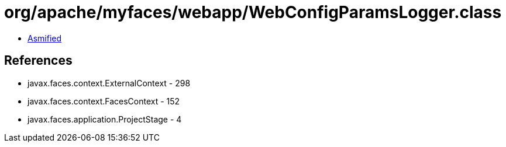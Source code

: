 = org/apache/myfaces/webapp/WebConfigParamsLogger.class

 - link:WebConfigParamsLogger-asmified.java[Asmified]

== References

 - javax.faces.context.ExternalContext - 298
 - javax.faces.context.FacesContext - 152
 - javax.faces.application.ProjectStage - 4
